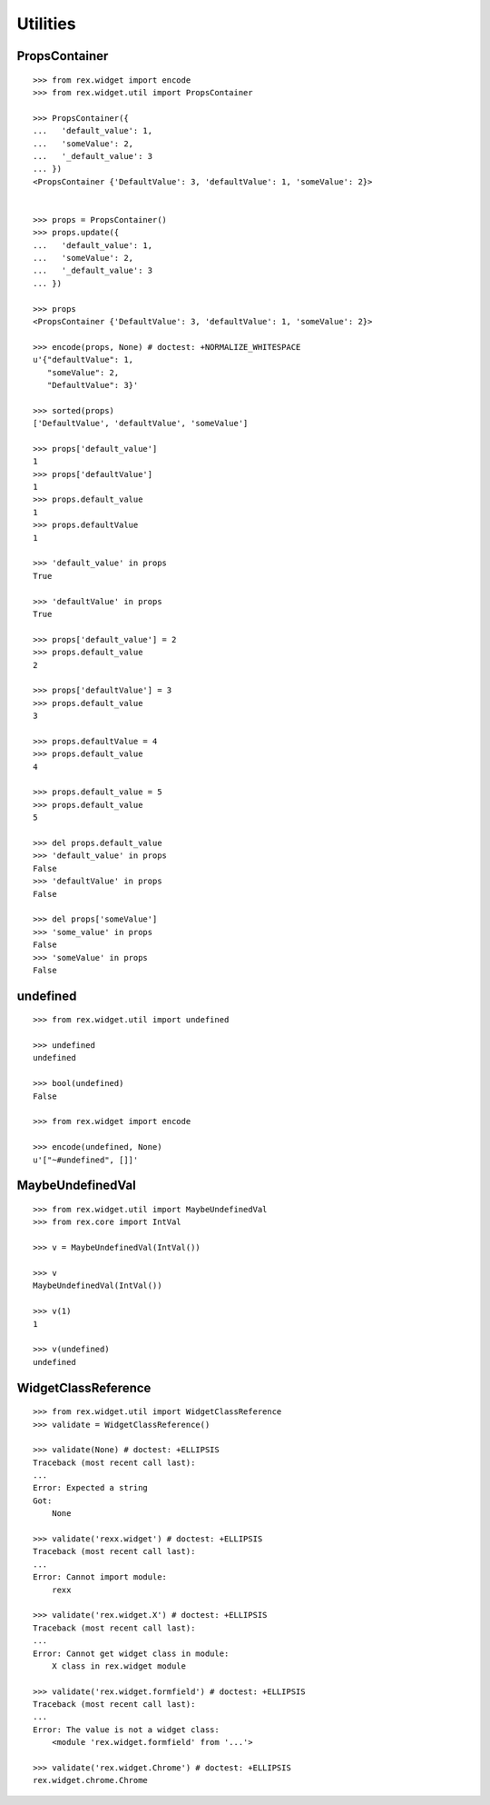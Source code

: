 Utilities
=========

PropsContainer
--------------

::

  >>> from rex.widget import encode
  >>> from rex.widget.util import PropsContainer

  >>> PropsContainer({
  ...   'default_value': 1,
  ...   'someValue': 2,
  ...   '_default_value': 3
  ... })
  <PropsContainer {'DefaultValue': 3, 'defaultValue': 1, 'someValue': 2}>


  >>> props = PropsContainer()
  >>> props.update({
  ...   'default_value': 1,
  ...   'someValue': 2,
  ...   '_default_value': 3
  ... })

  >>> props
  <PropsContainer {'DefaultValue': 3, 'defaultValue': 1, 'someValue': 2}>

  >>> encode(props, None) # doctest: +NORMALIZE_WHITESPACE
  u'{"defaultValue": 1,
     "someValue": 2,
     "DefaultValue": 3}'

  >>> sorted(props)
  ['DefaultValue', 'defaultValue', 'someValue']

  >>> props['default_value']
  1
  >>> props['defaultValue']
  1
  >>> props.default_value
  1
  >>> props.defaultValue
  1

  >>> 'default_value' in props
  True

  >>> 'defaultValue' in props
  True

  >>> props['default_value'] = 2
  >>> props.default_value
  2

  >>> props['defaultValue'] = 3
  >>> props.default_value
  3

  >>> props.defaultValue = 4
  >>> props.default_value
  4

  >>> props.default_value = 5
  >>> props.default_value
  5

  >>> del props.default_value
  >>> 'default_value' in props
  False
  >>> 'defaultValue' in props
  False

  >>> del props['someValue']
  >>> 'some_value' in props
  False
  >>> 'someValue' in props
  False

undefined
---------

::

  >>> from rex.widget.util import undefined

  >>> undefined
  undefined

  >>> bool(undefined)
  False

  >>> from rex.widget import encode

  >>> encode(undefined, None)
  u'["~#undefined", []]'

MaybeUndefinedVal
-----------------

::

  >>> from rex.widget.util import MaybeUndefinedVal
  >>> from rex.core import IntVal

  >>> v = MaybeUndefinedVal(IntVal())

  >>> v
  MaybeUndefinedVal(IntVal())

  >>> v(1)
  1

  >>> v(undefined)
  undefined

WidgetClassReference
--------------------

::

  >>> from rex.widget.util import WidgetClassReference
  >>> validate = WidgetClassReference()

  >>> validate(None) # doctest: +ELLIPSIS
  Traceback (most recent call last):
  ...
  Error: Expected a string
  Got:
      None

  >>> validate('rexx.widget') # doctest: +ELLIPSIS
  Traceback (most recent call last):
  ...
  Error: Cannot import module:
      rexx

  >>> validate('rex.widget.X') # doctest: +ELLIPSIS
  Traceback (most recent call last):
  ...
  Error: Cannot get widget class in module:
      X class in rex.widget module

  >>> validate('rex.widget.formfield') # doctest: +ELLIPSIS
  Traceback (most recent call last):
  ...
  Error: The value is not a widget class:
      <module 'rex.widget.formfield' from '...'>

  >>> validate('rex.widget.Chrome') # doctest: +ELLIPSIS
  rex.widget.chrome.Chrome
